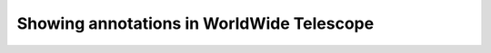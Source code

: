 Showing annotations in WorldWide Telescope
==========================================

.. here we need to demonstrate how to show e.g. circles or polygons
